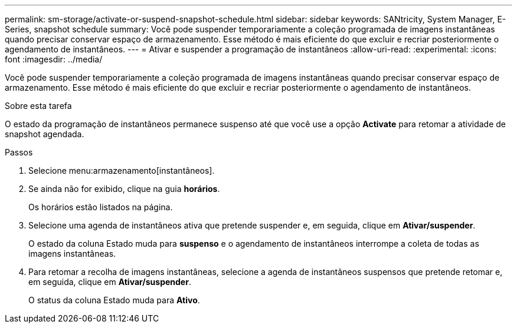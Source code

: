 ---
permalink: sm-storage/activate-or-suspend-snapshot-schedule.html 
sidebar: sidebar 
keywords: SANtricity, System Manager, E-Series, snapshot schedule 
summary: Você pode suspender temporariamente a coleção programada de imagens instantâneas quando precisar conservar espaço de armazenamento. Esse método é mais eficiente do que excluir e recriar posteriormente o agendamento de instantâneos. 
---
= Ativar e suspender a programação de instantâneos
:allow-uri-read: 
:experimental: 
:icons: font
:imagesdir: ../media/


[role="lead"]
Você pode suspender temporariamente a coleção programada de imagens instantâneas quando precisar conservar espaço de armazenamento. Esse método é mais eficiente do que excluir e recriar posteriormente o agendamento de instantâneos.

.Sobre esta tarefa
O estado da programação de instantâneos permanece suspenso até que você use a opção *Activate* para retomar a atividade de snapshot agendada.

.Passos
. Selecione menu:armazenamento[instantâneos].
. Se ainda não for exibido, clique na guia *horários*.
+
Os horários estão listados na página.

. Selecione uma agenda de instantâneos ativa que pretende suspender e, em seguida, clique em *Ativar/suspender*.
+
O estado da coluna Estado muda para *suspenso* e o agendamento de instantâneos interrompe a coleta de todas as imagens instantâneas.

. Para retomar a recolha de imagens instantâneas, selecione a agenda de instantâneos suspensos que pretende retomar e, em seguida, clique em *Ativar/suspender*.
+
O status da coluna Estado muda para *Ativo*.


